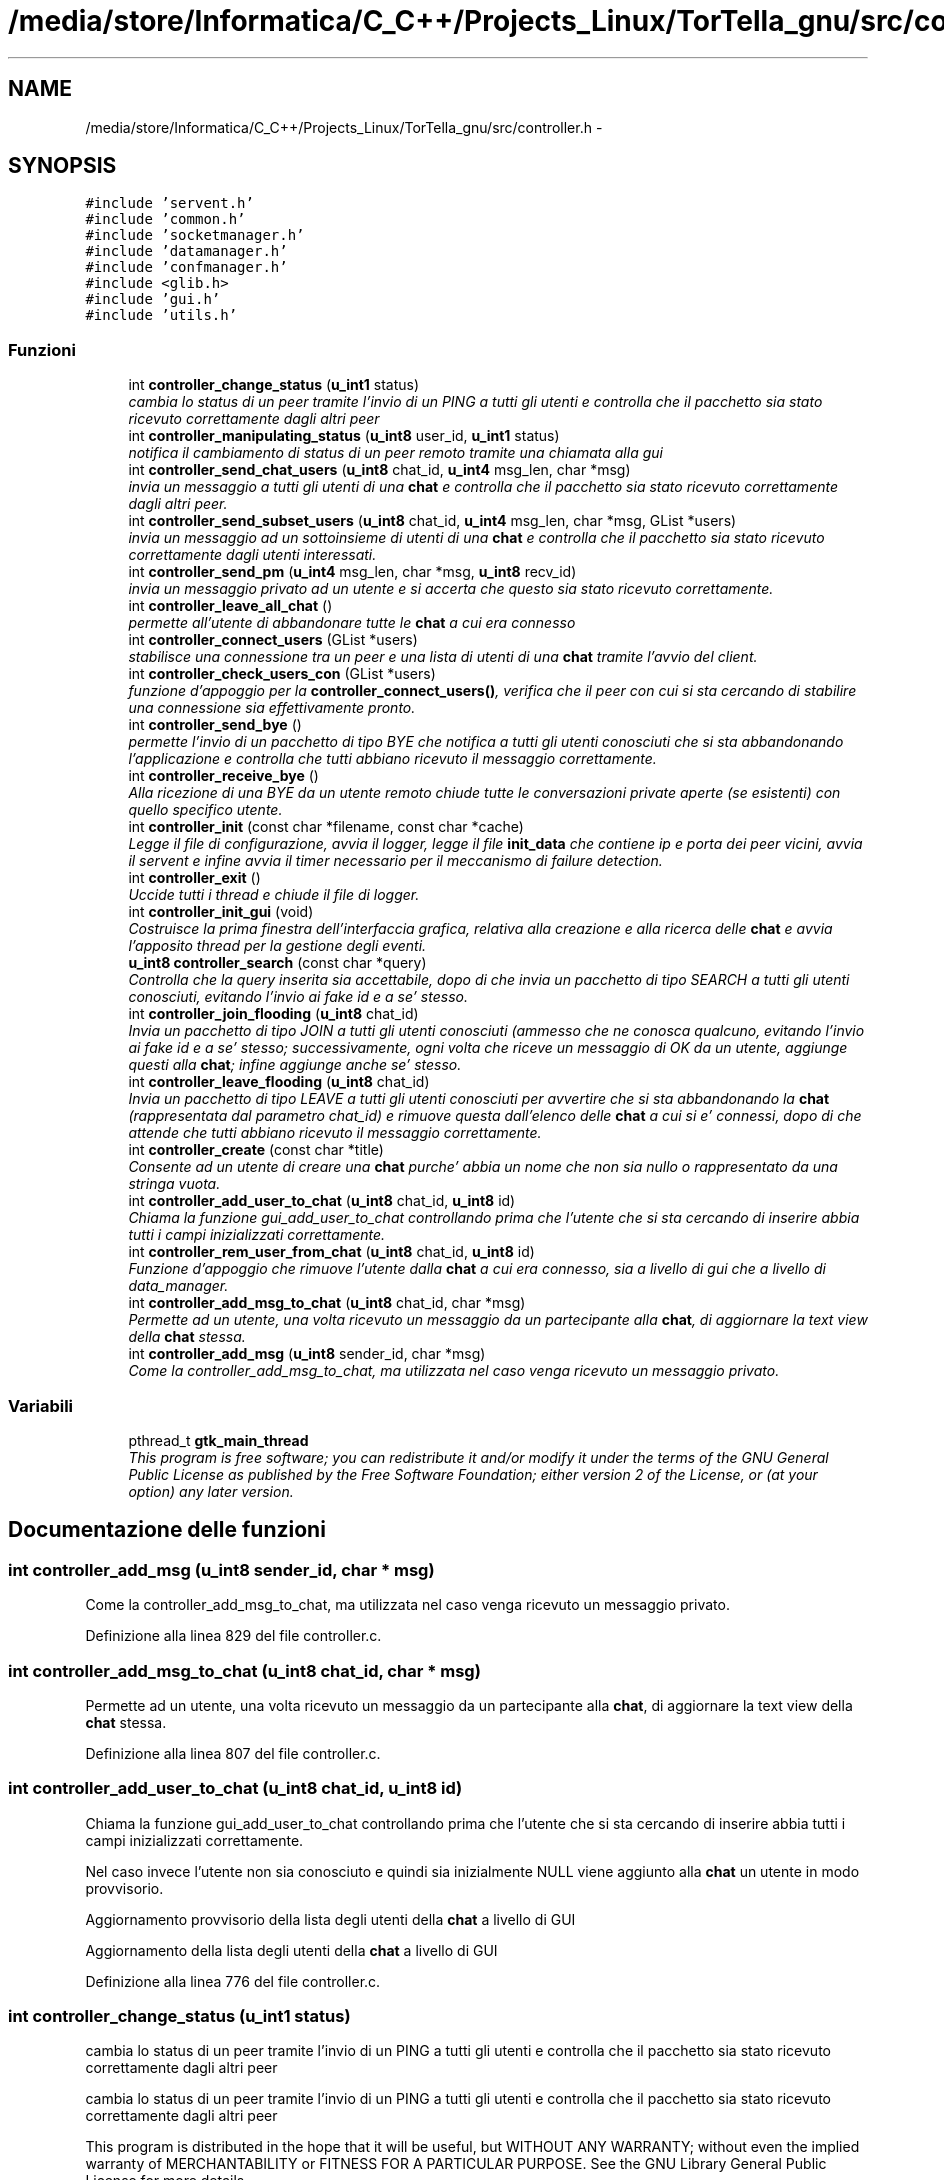 .TH "/media/store/Informatica/C_C++/Projects_Linux/TorTella_gnu/src/controller.h" 3 "19 Jun 2008" "Version 0.1" "TorTella" \" -*- nroff -*-
.ad l
.nh
.SH NAME
/media/store/Informatica/C_C++/Projects_Linux/TorTella_gnu/src/controller.h \- 
.SH SYNOPSIS
.br
.PP
\fC#include 'servent.h'\fP
.br
\fC#include 'common.h'\fP
.br
\fC#include 'socketmanager.h'\fP
.br
\fC#include 'datamanager.h'\fP
.br
\fC#include 'confmanager.h'\fP
.br
\fC#include <glib.h>\fP
.br
\fC#include 'gui.h'\fP
.br
\fC#include 'utils.h'\fP
.br

.SS "Funzioni"

.in +1c
.ti -1c
.RI "int \fBcontroller_change_status\fP (\fBu_int1\fP status)"
.br
.RI "\fIcambia lo status di un peer tramite l'invio di un PING a tutti gli utenti e controlla che il pacchetto sia stato ricevuto correttamente dagli altri peer \fP"
.ti -1c
.RI "int \fBcontroller_manipulating_status\fP (\fBu_int8\fP user_id, \fBu_int1\fP status)"
.br
.RI "\fInotifica il cambiamento di status di un peer remoto tramite una chiamata alla gui \fP"
.ti -1c
.RI "int \fBcontroller_send_chat_users\fP (\fBu_int8\fP chat_id, \fBu_int4\fP msg_len, char *msg)"
.br
.RI "\fIinvia un messaggio a tutti gli utenti di una \fBchat\fP e controlla che il pacchetto sia stato ricevuto correttamente dagli altri peer. \fP"
.ti -1c
.RI "int \fBcontroller_send_subset_users\fP (\fBu_int8\fP chat_id, \fBu_int4\fP msg_len, char *msg, GList *users)"
.br
.RI "\fIinvia un messaggio ad un sottoinsieme di utenti di una \fBchat\fP e controlla che il pacchetto sia stato ricevuto correttamente dagli utenti interessati. \fP"
.ti -1c
.RI "int \fBcontroller_send_pm\fP (\fBu_int4\fP msg_len, char *msg, \fBu_int8\fP recv_id)"
.br
.RI "\fIinvia un messaggio privato ad un utente e si accerta che questo sia stato ricevuto correttamente. \fP"
.ti -1c
.RI "int \fBcontroller_leave_all_chat\fP ()"
.br
.RI "\fIpermette all'utente di abbandonare tutte le \fBchat\fP a cui era connesso \fP"
.ti -1c
.RI "int \fBcontroller_connect_users\fP (GList *users)"
.br
.RI "\fIstabilisce una connessione tra un peer e una lista di utenti di una \fBchat\fP tramite l'avvio del client. \fP"
.ti -1c
.RI "int \fBcontroller_check_users_con\fP (GList *users)"
.br
.RI "\fIfunzione d'appoggio per la \fBcontroller_connect_users()\fP, verifica che il peer con cui si sta cercando di stabilire una connessione sia effettivamente pronto. \fP"
.ti -1c
.RI "int \fBcontroller_send_bye\fP ()"
.br
.RI "\fIpermette l'invio di un pacchetto di tipo BYE che notifica a tutti gli utenti conosciuti che si sta abbandonando l'applicazione e controlla che tutti abbiano ricevuto il messaggio correttamente. \fP"
.ti -1c
.RI "int \fBcontroller_receive_bye\fP ()"
.br
.RI "\fIAlla ricezione di una BYE da un utente remoto chiude tutte le conversazioni private aperte (se esistenti) con quello specifico utente. \fP"
.ti -1c
.RI "int \fBcontroller_init\fP (const char *filename, const char *cache)"
.br
.RI "\fILegge il file di configurazione, avvia il logger, legge il file \fBinit_data\fP che contiene ip e porta dei peer vicini, avvia il servent e infine avvia il timer necessario per il meccanismo di failure detection. \fP"
.ti -1c
.RI "int \fBcontroller_exit\fP ()"
.br
.RI "\fIUccide tutti i thread e chiude il file di logger. \fP"
.ti -1c
.RI "int \fBcontroller_init_gui\fP (void)"
.br
.RI "\fICostruisce la prima finestra dell'interfaccia grafica, relativa alla creazione e alla ricerca delle \fBchat\fP e avvia l'apposito thread per la gestione degli eventi. \fP"
.ti -1c
.RI "\fBu_int8\fP \fBcontroller_search\fP (const char *query)"
.br
.RI "\fIControlla che la query inserita sia accettabile, dopo di che invia un pacchetto di tipo SEARCH a tutti gli utenti conosciuti, evitando l'invio ai fake id e a se' stesso. \fP"
.ti -1c
.RI "int \fBcontroller_join_flooding\fP (\fBu_int8\fP chat_id)"
.br
.RI "\fIInvia un pacchetto di tipo JOIN a tutti gli utenti conosciuti (ammesso che ne conosca qualcuno, evitando l'invio ai fake id e a se' stesso; successivamente, ogni volta che riceve un messaggio di OK da un utente, aggiunge questi alla \fBchat\fP; infine aggiunge anche se' stesso. \fP"
.ti -1c
.RI "int \fBcontroller_leave_flooding\fP (\fBu_int8\fP chat_id)"
.br
.RI "\fIInvia un pacchetto di tipo LEAVE a tutti gli utenti conosciuti per avvertire che si sta abbandonando la \fBchat\fP (rappresentata dal parametro chat_id) e rimuove questa dall'elenco delle \fBchat\fP a cui si e' connessi, dopo di che attende che tutti abbiano ricevuto il messaggio correttamente. \fP"
.ti -1c
.RI "int \fBcontroller_create\fP (const char *title)"
.br
.RI "\fIConsente ad un utente di creare una \fBchat\fP purche' abbia un nome che non sia nullo o rappresentato da una stringa vuota. \fP"
.ti -1c
.RI "int \fBcontroller_add_user_to_chat\fP (\fBu_int8\fP chat_id, \fBu_int8\fP id)"
.br
.RI "\fIChiama la funzione gui_add_user_to_chat controllando prima che l'utente che si sta cercando di inserire abbia tutti i campi inizializzati correttamente. \fP"
.ti -1c
.RI "int \fBcontroller_rem_user_from_chat\fP (\fBu_int8\fP chat_id, \fBu_int8\fP id)"
.br
.RI "\fIFunzione d'appoggio che rimuove l'utente dalla \fBchat\fP a cui era connesso, sia a livello di gui che a livello di data_manager. \fP"
.ti -1c
.RI "int \fBcontroller_add_msg_to_chat\fP (\fBu_int8\fP chat_id, char *msg)"
.br
.RI "\fIPermette ad un utente, una volta ricevuto un messaggio da un partecipante alla \fBchat\fP, di aggiornare la text view della \fBchat\fP stessa. \fP"
.ti -1c
.RI "int \fBcontroller_add_msg\fP (\fBu_int8\fP sender_id, char *msg)"
.br
.RI "\fICome la controller_add_msg_to_chat, ma utilizzata nel caso venga ricevuto un messaggio privato. \fP"
.in -1c
.SS "Variabili"

.in +1c
.ti -1c
.RI "pthread_t \fBgtk_main_thread\fP"
.br
.RI "\fIThis program is free software; you can redistribute it and/or modify it under the terms of the GNU General Public License as published by the Free Software Foundation; either version 2 of the License, or (at your option) any later version. \fP"
.in -1c
.SH "Documentazione delle funzioni"
.PP 
.SS "int controller_add_msg (\fBu_int8\fP sender_id, char * msg)"
.PP
Come la controller_add_msg_to_chat, ma utilizzata nel caso venga ricevuto un messaggio privato. 
.PP
Definizione alla linea 829 del file controller.c.
.SS "int controller_add_msg_to_chat (\fBu_int8\fP chat_id, char * msg)"
.PP
Permette ad un utente, una volta ricevuto un messaggio da un partecipante alla \fBchat\fP, di aggiornare la text view della \fBchat\fP stessa. 
.PP
Definizione alla linea 807 del file controller.c.
.SS "int controller_add_user_to_chat (\fBu_int8\fP chat_id, \fBu_int8\fP id)"
.PP
Chiama la funzione gui_add_user_to_chat controllando prima che l'utente che si sta cercando di inserire abbia tutti i campi inizializzati correttamente. 
.PP
Nel caso invece l'utente non sia conosciuto e quindi sia inizialmente NULL viene aggiunto alla \fBchat\fP un utente in modo provvisorio. 
.PP
Aggiornamento provvisorio della lista degli utenti della \fBchat\fP a livello di GUI
.PP
Aggiornamento della lista degli utenti della \fBchat\fP a livello di GUI 
.PP
Definizione alla linea 776 del file controller.c.
.SS "int controller_change_status (\fBu_int1\fP status)"
.PP
cambia lo status di un peer tramite l'invio di un PING a tutti gli utenti e controlla che il pacchetto sia stato ricevuto correttamente dagli altri peer 
.PP
cambia lo status di un peer tramite l'invio di un PING a tutti gli utenti e controlla che il pacchetto sia stato ricevuto correttamente dagli altri peer
.PP
This program is distributed in the hope that it will be useful, but WITHOUT ANY WARRANTY; without even the implied warranty of MERCHANTABILITY or FITNESS FOR A PARTICULAR PURPOSE. See the GNU Library General Public License for more details.
.PP
You should have received a copy of the GNU General Public License along with this program; if not, write to the Free Software Foundation, Inc., 51 Franklin Street, Fifth Floor Boston, MA 02110-1301, USA cambia lo status di un peer tramite l'invio di un PING a tutti gli utenti e controlla che il pacchetto sia stato ricevuto correttamente dagli altri peer 
.PP
Cambio dello status dell'utente
.PP
preparazione e invio del pacchetto con il nuovo status a tutti gli utenti
.PP
fase di attesa della ricezione del messaggio di OK (o di TIMEOUT). 
.PP
Definizione alla linea 23 del file controller.c.
.SS "int controller_check_users_con (GList * users)"
.PP
funzione d'appoggio per la \fBcontroller_connect_users()\fP, verifica che il peer con cui si sta cercando di stabilire una connessione sia effettivamente pronto. 
.PP
?????????? 
.PP
Definizione alla linea 321 del file controller.c.
.SS "int controller_connect_users (GList * users)"
.PP
stabilisce una connessione tra un peer e una lista di utenti di una \fBchat\fP tramite l'avvio del client. 
.PP

.PP
Aggiunge alla lista dei non connessi (per ritentare)
.PP
connessioni avvenute con successo 
.PP
Definizione alla linea 249 del file controller.c.
.SS "int controller_create (const char * title)"
.PP
Consente ad un utente di creare una \fBchat\fP purche' abbia un nome che non sia nullo o rappresentato da una stringa vuota. 
.PP
Successivamente viene generato un id da associare alla \fBchat\fP e infine viene aperta la gui relativa alla \fBchat\fP con conseguente aggiunta dell'utente alla lista dei peer partecipanti alla \fBchat\fP. 
.PP
Generazione degll'id e aggiunta della \fBchat\fP all'hashtable delle \fBchat\fP
.PP
aggiunta dell'utente ai client connessi alla \fBchat\fP
.PP
aggiunta della \fBchat\fP alla lista locale delle \fBchat\fP a cui si e' connessi
.PP
apertura della finestra della \fBchat\fP e aggiornamento dei dati 
.PP
Definizione alla linea 746 del file controller.c.
.SS "int controller_exit ()"
.PP
Uccide tutti i thread e chiude il file di logger. 
.PP
Definizione alla linea 452 del file controller.c.
.SS "int controller_init (const char * filename, const char * cache)"
.PP
Legge il file di configurazione, avvia il logger, legge il file \fBinit_data\fP che contiene ip e porta dei peer vicini, avvia il servent e infine avvia il timer necessario per il meccanismo di failure detection. 
.PP

.PP
lettura del file di configurazione
.PP
avvio del logger
.PP
inserimento dei vicini presenti nel file \fBinit_data\fP nella lista
.PP
avvio del servente
.PP
avvio del timer per il meccanismo di failure detection 
.PP
Definizione alla linea 428 del file controller.c.
.SS "int controller_init_gui (void)"
.PP
Costruisce la prima finestra dell'interfaccia grafica, relativa alla creazione e alla ricerca delle \fBchat\fP e avvia l'apposito thread per la gestione degli eventi. 
.PP

.PP
--Dichiarazione dei widget della finestra --
.PP
-- Creazione della finestra --
.PP
-- Creazione del vbox e della chat_list--
.PP
-- Creazione dell'handlebox --
.PP
-- creazione della menubar --
.PP
-- connette la finestra all'evento gui_close_event --
.PP
-- Aggiunge il menubar all'handlebox --
.PP
-- creazione dell'area della finestra relativa alla ricerca e alla creazione della \fBchat\fP --
.PP
-- aggiunta dei componenti handlebox, searchbar e list alla vbox --
.PP
-- Aggiunta del vbox alla finestra principale --
.PP
-- setting delle dimensioni e del titolo della window --
.PP
-- Mostra i widget --
.PP
-- Start the GTK event loop -- 
.PP
Definizione alla linea 463 del file controller.c.
.SS "int controller_join_flooding (\fBu_int8\fP chat_id)"
.PP
Invia un pacchetto di tipo JOIN a tutti gli utenti conosciuti (ammesso che ne conosca qualcuno, evitando l'invio ai fake id e a se' stesso; successivamente, ogni volta che riceve un messaggio di OK da un utente, aggiunge questi alla \fBchat\fP; infine aggiunge anche se' stesso. 
.PP

.PP
Preparazione e invio del pacchetto di JOIN a tutti gli utenti conosciuti
.PP
controllo per evitare l'auto-invio del pacchetto e l'invio ai fake id
.PP
Se non ci fosse verrebbe riutilizzato l'ID di uno degli eventuali pacchetti SEARCH ritrasmessi
.PP
Attesa di ricezione dei pacchetti di OK (o di TIMEOUT).
.PP
Aggiunta dell'utente remoto alla \fBchat\fP e conseguente aggiornamento della gui
.PP
Aggiunta dell'utente locale alla \fBchat\fP e conseguente aggiornamento della gui 
.PP
Definizione alla linea 581 del file controller.c.
.SS "int controller_leave_all_chat ()"
.PP
permette all'utente di abbandonare tutte le \fBchat\fP a cui era connesso 
.PP

.PP
Chiamata alla funzione controller_leave_flooding per ogni \fBchat\fP a cui si e' connessi 
.PP
Definizione alla linea 224 del file controller.c.
.SS "int controller_leave_flooding (\fBu_int8\fP chat_id)"
.PP
Invia un pacchetto di tipo LEAVE a tutti gli utenti conosciuti per avvertire che si sta abbandonando la \fBchat\fP (rappresentata dal parametro chat_id) e rimuove questa dall'elenco delle \fBchat\fP a cui si e' connessi, dopo di che attende che tutti abbiano ricevuto il messaggio correttamente. 
.PP

.PP
Preparazione e invio del pacchetto di LEAVE a tutti gli utenti conosciuti
.PP
Attesa di ricezione dei pacchetti di OK (o di TIMEOUT). 
.PP
Definizione alla linea 680 del file controller.c.
.SS "int controller_manipulating_status (\fBu_int8\fP user_id, \fBu_int1\fP status)"
.PP
notifica il cambiamento di status di un peer remoto tramite una chiamata alla gui 
.PP

.PP
aggiornamento della gui con il nuovo status dell'utente 
.PP
Definizione alla linea 64 del file controller.c.
.SS "int controller_receive_bye ()"
.PP
Alla ricezione di una BYE da un utente remoto chiude tutte le conversazioni private aperte (se esistenti) con quello specifico utente. 
.PP
.SS "int controller_rem_user_from_chat (\fBu_int8\fP chat_id, \fBu_int8\fP id)"
.PP
Funzione d'appoggio che rimuove l'utente dalla \fBchat\fP a cui era connesso, sia a livello di gui che a livello di data_manager. 
.PP
Definizione alla linea 797 del file controller.c.
.SS "\fBu_int8\fP controller_search (const char * query)"
.PP
Controlla che la query inserita sia accettabile, dopo di che invia un pacchetto di tipo SEARCH a tutti gli utenti conosciuti, evitando l'invio ai fake id e a se' stesso. 
.PP

.PP
Preparazione e invio del pacchetto di SEARCH a tutti gli utenti conosciuti
.PP
controllo per evitare l'auto-invio del pacchetto e l'invio ai fake id
.PP
Se non ci fosse verrebbe riutilizzato l'ID di uno degli eventuali pacchetti SEARCH ritrasmessi 
.PP
Definizione alla linea 522 del file controller.c.
.SS "int controller_send_bye ()"
.PP
permette l'invio di un pacchetto di tipo BYE che notifica a tutti gli utenti conosciuti che si sta abbandonando l'applicazione e controlla che tutti abbiano ricevuto il messaggio correttamente. 
.PP

.PP
preparazione e invio del pacchetto di tipo BYE a tutti gli utenti conosciuti
.PP
Attesa di ricezione dei pacchetti di OK (o di TIMEOUT) inviati da tutti gli utenti 
.PP
Definizione alla linea 353 del file controller.c.
.SS "int controller_send_chat_users (\fBu_int8\fP chat_id, \fBu_int4\fP msg_len, char * msg)"
.PP
invia un messaggio a tutti gli utenti di una \fBchat\fP e controlla che il pacchetto sia stato ricevuto correttamente dagli altri peer. 
.PP

.PP
Preparazione del pacchetto di tipo MESSAGE e invio a tutti gli utenti della \fBchat\fP
.PP
Attesa di ricezione dei pacchetti di OK (o di TIMEOUT) inviati da tutti gli utenti. 
.PP
Definizione alla linea 84 del file controller.c.
.SS "int controller_send_pm (\fBu_int4\fP msg_len, char * msg, \fBu_int8\fP recv_id)"
.PP
invia un messaggio privato ad un utente e si accerta che questo sia stato ricevuto correttamente. 
.PP

.PP
Preparazione e invio del messaggio privato all'utente con id pari a recv_id;
.PP
Attesa di ricezione del pacchetto di OK (o di TIMEOUT) 
.PP
Definizione alla linea 192 del file controller.c.
.SS "int controller_send_subset_users (\fBu_int8\fP chat_id, \fBu_int4\fP msg_len, char * msg, GList * users)"
.PP
invia un messaggio ad un sottoinsieme di utenti di una \fBchat\fP e controlla che il pacchetto sia stato ricevuto correttamente dagli utenti interessati. 
.PP

.PP
Preparazione del pacchetto di tipo MESSAGE e invio a tutti gli utenti della lista
.PP
Attesa di ricezione dei pacchetti di OK (o di TIMEOUT) inviati dagli utenti della lista. 
.PP
Definizione alla linea 145 del file controller.c.
.SH "Documentazione delle variabili"
.PP 
.SS "pthread_t \fBgtk_main_thread\fP"
.PP
This program is free software; you can redistribute it and/or modify it under the terms of the GNU General Public License as published by the Free Software Foundation; either version 2 of the License, or (at your option) any later version. 
.PP
This program is distributed in the hope that it will be useful, but WITHOUT ANY WARRANTY; without even the implied warranty of MERCHANTABILITY or FITNESS FOR A PARTICULAR PURPOSE. See the GNU Library General Public License for more details.
.PP
You should have received a copy of the GNU General Public License along with this program; if not, write to the Free Software Foundation, Inc., 51 Franklin Street, Fifth Floor Boston, MA 02110-1301, USA 
.PP
Definizione alla linea 29 del file controller.h.
.SH "Autore"
.PP 
Generato automaticamente da Doxygen per TorTella a partire dal codice sorgente.
